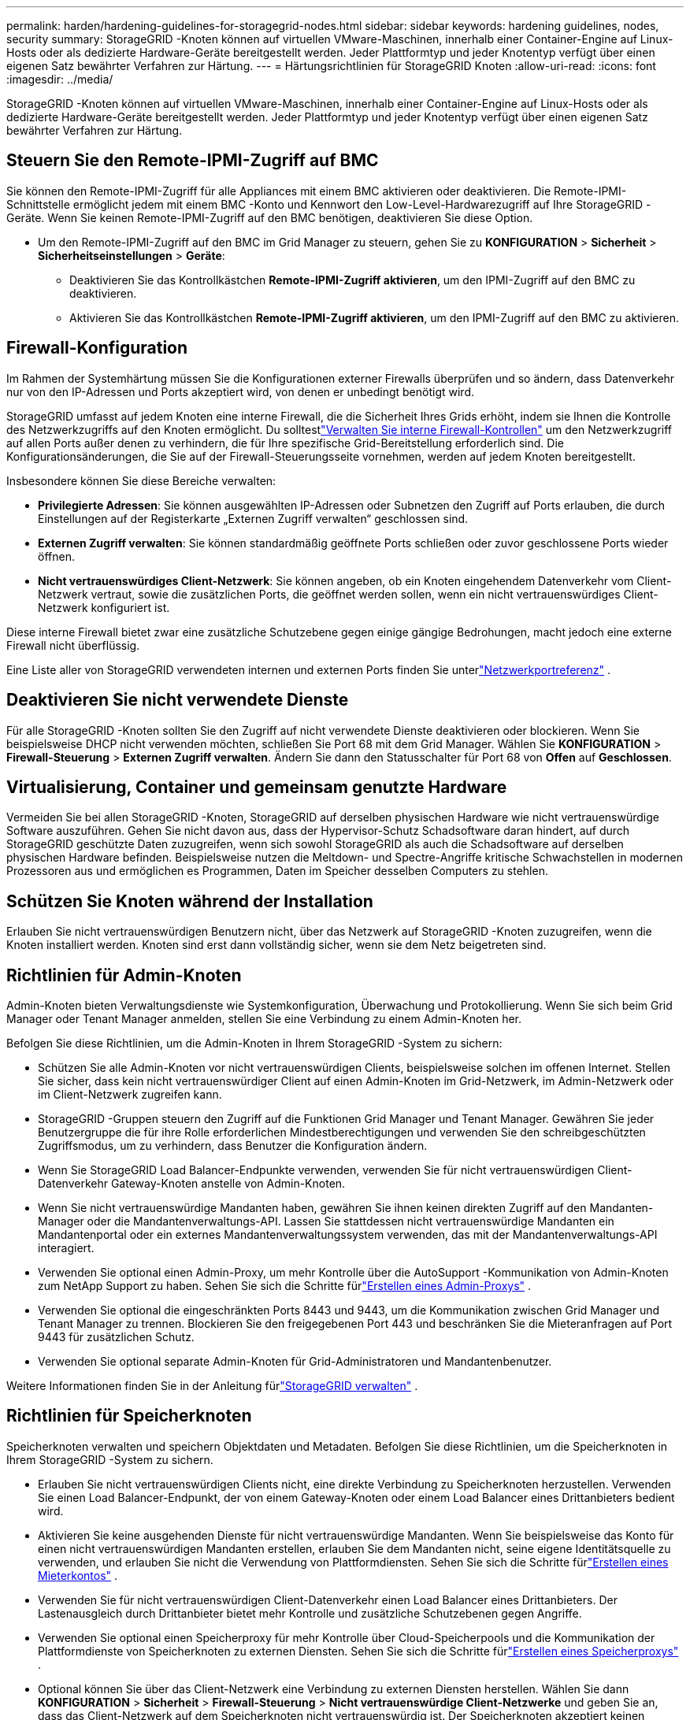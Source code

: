---
permalink: harden/hardening-guidelines-for-storagegrid-nodes.html 
sidebar: sidebar 
keywords: hardening guidelines, nodes, security 
summary: StorageGRID -Knoten können auf virtuellen VMware-Maschinen, innerhalb einer Container-Engine auf Linux-Hosts oder als dedizierte Hardware-Geräte bereitgestellt werden.  Jeder Plattformtyp und jeder Knotentyp verfügt über einen eigenen Satz bewährter Verfahren zur Härtung. 
---
= Härtungsrichtlinien für StorageGRID Knoten
:allow-uri-read: 
:icons: font
:imagesdir: ../media/


[role="lead"]
StorageGRID -Knoten können auf virtuellen VMware-Maschinen, innerhalb einer Container-Engine auf Linux-Hosts oder als dedizierte Hardware-Geräte bereitgestellt werden.  Jeder Plattformtyp und jeder Knotentyp verfügt über einen eigenen Satz bewährter Verfahren zur Härtung.



== Steuern Sie den Remote-IPMI-Zugriff auf BMC

Sie können den Remote-IPMI-Zugriff für alle Appliances mit einem BMC aktivieren oder deaktivieren. Die Remote-IPMI-Schnittstelle ermöglicht jedem mit einem BMC -Konto und Kennwort den Low-Level-Hardwarezugriff auf Ihre StorageGRID -Geräte. Wenn Sie keinen Remote-IPMI-Zugriff auf den BMC benötigen, deaktivieren Sie diese Option.

* Um den Remote-IPMI-Zugriff auf den BMC im Grid Manager zu steuern, gehen Sie zu *KONFIGURATION* > *Sicherheit* > *Sicherheitseinstellungen* > *Geräte*:
+
** Deaktivieren Sie das Kontrollkästchen *Remote-IPMI-Zugriff aktivieren*, um den IPMI-Zugriff auf den BMC zu deaktivieren.
** Aktivieren Sie das Kontrollkästchen *Remote-IPMI-Zugriff aktivieren*, um den IPMI-Zugriff auf den BMC zu aktivieren.






== Firewall-Konfiguration

Im Rahmen der Systemhärtung müssen Sie die Konfigurationen externer Firewalls überprüfen und so ändern, dass Datenverkehr nur von den IP-Adressen und Ports akzeptiert wird, von denen er unbedingt benötigt wird.

StorageGRID umfasst auf jedem Knoten eine interne Firewall, die die Sicherheit Ihres Grids erhöht, indem sie Ihnen die Kontrolle des Netzwerkzugriffs auf den Knoten ermöglicht.  Du solltestlink:../admin/manage-firewall-controls.html["Verwalten Sie interne Firewall-Kontrollen"] um den Netzwerkzugriff auf allen Ports außer denen zu verhindern, die für Ihre spezifische Grid-Bereitstellung erforderlich sind.  Die Konfigurationsänderungen, die Sie auf der Firewall-Steuerungsseite vornehmen, werden auf jedem Knoten bereitgestellt.

Insbesondere können Sie diese Bereiche verwalten:

* *Privilegierte Adressen*: Sie können ausgewählten IP-Adressen oder Subnetzen den Zugriff auf Ports erlauben, die durch Einstellungen auf der Registerkarte „Externen Zugriff verwalten“ geschlossen sind.
* *Externen Zugriff verwalten*: Sie können standardmäßig geöffnete Ports schließen oder zuvor geschlossene Ports wieder öffnen.
* *Nicht vertrauenswürdiges Client-Netzwerk*: Sie können angeben, ob ein Knoten eingehendem Datenverkehr vom Client-Netzwerk vertraut, sowie die zusätzlichen Ports, die geöffnet werden sollen, wenn ein nicht vertrauenswürdiges Client-Netzwerk konfiguriert ist.


Diese interne Firewall bietet zwar eine zusätzliche Schutzebene gegen einige gängige Bedrohungen, macht jedoch eine externe Firewall nicht überflüssig.

Eine Liste aller von StorageGRID verwendeten internen und externen Ports finden Sie unterlink:../network/network-port-reference.html["Netzwerkportreferenz"] .



== Deaktivieren Sie nicht verwendete Dienste

Für alle StorageGRID -Knoten sollten Sie den Zugriff auf nicht verwendete Dienste deaktivieren oder blockieren. Wenn Sie beispielsweise DHCP nicht verwenden möchten, schließen Sie Port 68 mit dem Grid Manager. Wählen Sie *KONFIGURATION* > *Firewall-Steuerung* > *Externen Zugriff verwalten*. Ändern Sie dann den Statusschalter für Port 68 von *Offen* auf *Geschlossen*.



== Virtualisierung, Container und gemeinsam genutzte Hardware

Vermeiden Sie bei allen StorageGRID -Knoten, StorageGRID auf derselben physischen Hardware wie nicht vertrauenswürdige Software auszuführen.  Gehen Sie nicht davon aus, dass der Hypervisor-Schutz Schadsoftware daran hindert, auf durch StorageGRID geschützte Daten zuzugreifen, wenn sich sowohl StorageGRID als auch die Schadsoftware auf derselben physischen Hardware befinden.  Beispielsweise nutzen die Meltdown- und Spectre-Angriffe kritische Schwachstellen in modernen Prozessoren aus und ermöglichen es Programmen, Daten im Speicher desselben Computers zu stehlen.



== Schützen Sie Knoten während der Installation

Erlauben Sie nicht vertrauenswürdigen Benutzern nicht, über das Netzwerk auf StorageGRID -Knoten zuzugreifen, wenn die Knoten installiert werden.  Knoten sind erst dann vollständig sicher, wenn sie dem Netz beigetreten sind.



== Richtlinien für Admin-Knoten

Admin-Knoten bieten Verwaltungsdienste wie Systemkonfiguration, Überwachung und Protokollierung. Wenn Sie sich beim Grid Manager oder Tenant Manager anmelden, stellen Sie eine Verbindung zu einem Admin-Knoten her.

Befolgen Sie diese Richtlinien, um die Admin-Knoten in Ihrem StorageGRID -System zu sichern:

* Schützen Sie alle Admin-Knoten vor nicht vertrauenswürdigen Clients, beispielsweise solchen im offenen Internet.  Stellen Sie sicher, dass kein nicht vertrauenswürdiger Client auf einen Admin-Knoten im Grid-Netzwerk, im Admin-Netzwerk oder im Client-Netzwerk zugreifen kann.
* StorageGRID -Gruppen steuern den Zugriff auf die Funktionen Grid Manager und Tenant Manager.  Gewähren Sie jeder Benutzergruppe die für ihre Rolle erforderlichen Mindestberechtigungen und verwenden Sie den schreibgeschützten Zugriffsmodus, um zu verhindern, dass Benutzer die Konfiguration ändern.
* Wenn Sie StorageGRID Load Balancer-Endpunkte verwenden, verwenden Sie für nicht vertrauenswürdigen Client-Datenverkehr Gateway-Knoten anstelle von Admin-Knoten.
* Wenn Sie nicht vertrauenswürdige Mandanten haben, gewähren Sie ihnen keinen direkten Zugriff auf den Mandanten-Manager oder die Mandantenverwaltungs-API.  Lassen Sie stattdessen nicht vertrauenswürdige Mandanten ein Mandantenportal oder ein externes Mandantenverwaltungssystem verwenden, das mit der Mandantenverwaltungs-API interagiert.
* Verwenden Sie optional einen Admin-Proxy, um mehr Kontrolle über die AutoSupport -Kommunikation von Admin-Knoten zum NetApp Support zu haben. Sehen Sie sich die Schritte fürlink:../admin/configuring-admin-proxy-settings.html["Erstellen eines Admin-Proxys"] .
* Verwenden Sie optional die eingeschränkten Ports 8443 und 9443, um die Kommunikation zwischen Grid Manager und Tenant Manager zu trennen.  Blockieren Sie den freigegebenen Port 443 und beschränken Sie die Mieteranfragen auf Port 9443 für zusätzlichen Schutz.
* Verwenden Sie optional separate Admin-Knoten für Grid-Administratoren und Mandantenbenutzer.


Weitere Informationen finden Sie in der Anleitung fürlink:../admin/index.html["StorageGRID verwalten"] .



== Richtlinien für Speicherknoten

Speicherknoten verwalten und speichern Objektdaten und Metadaten.  Befolgen Sie diese Richtlinien, um die Speicherknoten in Ihrem StorageGRID -System zu sichern.

* Erlauben Sie nicht vertrauenswürdigen Clients nicht, eine direkte Verbindung zu Speicherknoten herzustellen.  Verwenden Sie einen Load Balancer-Endpunkt, der von einem Gateway-Knoten oder einem Load Balancer eines Drittanbieters bedient wird.
* Aktivieren Sie keine ausgehenden Dienste für nicht vertrauenswürdige Mandanten.  Wenn Sie beispielsweise das Konto für einen nicht vertrauenswürdigen Mandanten erstellen, erlauben Sie dem Mandanten nicht, seine eigene Identitätsquelle zu verwenden, und erlauben Sie nicht die Verwendung von Plattformdiensten. Sehen Sie sich die Schritte fürlink:../admin/creating-tenant-account.html["Erstellen eines Mieterkontos"] .
* Verwenden Sie für nicht vertrauenswürdigen Client-Datenverkehr einen Load Balancer eines Drittanbieters.  Der Lastenausgleich durch Drittanbieter bietet mehr Kontrolle und zusätzliche Schutzebenen gegen Angriffe.
* Verwenden Sie optional einen Speicherproxy für mehr Kontrolle über Cloud-Speicherpools und die Kommunikation der Plattformdienste von Speicherknoten zu externen Diensten. Sehen Sie sich die Schritte fürlink:../admin/configuring-storage-proxy-settings.html["Erstellen eines Speicherproxys"] .
* Optional können Sie über das Client-Netzwerk eine Verbindung zu externen Diensten herstellen. Wählen Sie dann *KONFIGURATION* > *Sicherheit* > *Firewall-Steuerung* > *Nicht vertrauenswürdige Client-Netzwerke* und geben Sie an, dass das Client-Netzwerk auf dem Speicherknoten nicht vertrauenswürdig ist. Der Speicherknoten akzeptiert keinen eingehenden Datenverkehr mehr im Client-Netzwerk, lässt jedoch weiterhin ausgehende Anfragen für Plattformdienste zu.




== Richtlinien für Gateway-Knoten

Gateway-Knoten bieten eine optionale Lastausgleichsschnittstelle, die Clientanwendungen zur Verbindung mit StorageGRID verwenden können.  Befolgen Sie diese Richtlinien, um alle Gateway-Knoten in Ihrem StorageGRID System zu sichern:

* Konfigurieren und verwenden Sie Load Balancer-Endpunkte. Sehen link:../admin/managing-load-balancing.html["Überlegungen zum Lastenausgleich"] .
* Verwenden Sie für nicht vertrauenswürdigen Client-Datenverkehr einen Load Balancer eines Drittanbieters zwischen dem Client und dem Gateway-Knoten oder den Speicherknoten.  Der Lastenausgleich durch Drittanbieter bietet mehr Kontrolle und zusätzliche Schutzebenen gegen Angriffe.  Wenn Sie einen Load Balancer eines Drittanbieters verwenden, kann der Netzwerkverkehr optional weiterhin so konfiguriert werden, dass er über einen internen Load Balancer-Endpunkt läuft oder direkt an Speicherknoten gesendet wird.
* Wenn Sie Load Balancer-Endpunkte verwenden, können Sie Clients optional über das Client-Netzwerk verbinden. Wählen Sie dann *KONFIGURATION* > *Sicherheit* > *Firewall-Steuerung* > *Nicht vertrauenswürdige Client-Netzwerke* und geben Sie an, dass das Client-Netzwerk auf dem Gateway-Knoten nicht vertrauenswürdig ist. Der Gateway-Knoten akzeptiert eingehenden Datenverkehr nur auf den Ports, die explizit als Endpunkte des Lastenausgleichs konfiguriert sind.




== Richtlinien für Hardware-Appliance-Knoten

StorageGRID Hardwaregeräte sind speziell für die Verwendung in einem StorageGRID -System konzipiert.  Einige Geräte können als Speicherknoten verwendet werden.  Andere Appliances können als Admin-Knoten oder Gateway-Knoten verwendet werden.  Sie können Appliance-Knoten mit softwarebasierten Knoten kombinieren oder vollständig entwickelte Grids mit ausschließlich Appliances bereitstellen.

Befolgen Sie diese Richtlinien, um alle Hardware-Appliance-Knoten in Ihrem StorageGRID System zu sichern:

* Wenn das Gerät SANtricity System Manager zur Verwaltung des Speichercontrollers verwendet, verhindern Sie, dass nicht vertrauenswürdige Clients über das Netzwerk auf SANtricity System Manager zugreifen.
* Wenn das Gerät über einen Baseboard Management Controller (BMC) verfügt, beachten Sie, dass der BMC Verwaltungsport einen Low-Level-Hardwarezugriff ermöglicht. Verbinden Sie den BMC Verwaltungsport nur mit einem sicheren, vertrauenswürdigen internen Verwaltungsnetzwerk. Wenn kein solches Netzwerk verfügbar ist, lassen Sie den BMC Verwaltungsport unverbunden oder blockiert, es sei denn, der technische Support fordert eine BMC -Verbindung an.
* Wenn die Appliance die Remoteverwaltung der Controller-Hardware über Ethernet mithilfe des IPMI-Standards (Intelligent Platform Management Interface) unterstützt, blockieren Sie nicht vertrauenswürdigen Datenverkehr auf Port 623.



NOTE: Sie können den Remote-IPMI-Zugriff für alle Appliances mit einem BMC aktivieren oder deaktivieren. Die Remote-IPMI-Schnittstelle ermöglicht jedem mit einem BMC -Konto und Kennwort den Low-Level-Hardwarezugriff auf Ihre StorageGRID -Geräte. Wenn Sie keinen Remote-IPMI-Zugriff auf den BMC benötigen, deaktivieren Sie diese Option mit einer der folgenden Methoden: + Gehen Sie im Grid Manager zu *KONFIGURATION* > *Sicherheit* > *Sicherheitseinstellungen* > *Geräte* und deaktivieren Sie das Kontrollkästchen *Remote-IPMI-Zugriff aktivieren*. + Verwenden Sie in der Grid-Management-API den privaten Endpunkt: `PUT /private/bmc` .

* Für Appliance-Modelle mit SED-, FDE- oder FIPS NL-SAS-Laufwerken, die Sie mit SANtricity System Manager verwalten, https://docs.netapp.com/us-en/storagegrid-appliances/installconfig/accessing-and-configuring-santricity-system-manager.html["Aktivieren und Konfigurieren von SANtricity Drive Security"^] .
* Für Appliance-Modelle mit SED- oder FIPS-NVMe-SSDs, die Sie mit dem StorageGRID Appliance Installer und Grid Manager verwalten, https://docs.netapp.com/us-en/storagegrid-appliances/installconfig/optional-enabling-node-encryption.html["Aktivieren und Konfigurieren der StorageGRID -Laufwerkverschlüsselung"^] .
* Aktivieren und konfigurieren Sie für Appliances ohne SED-, FDE- oder FIPS-Laufwerke die StorageGRID Softwareknotenverschlüsselung https://docs.netapp.com/us-en/storagegrid-appliances/installconfig/optional-enabling-node-encryption.html#enable-node-encryption["mithilfe eines Key Management Servers (KMS)"^] .

